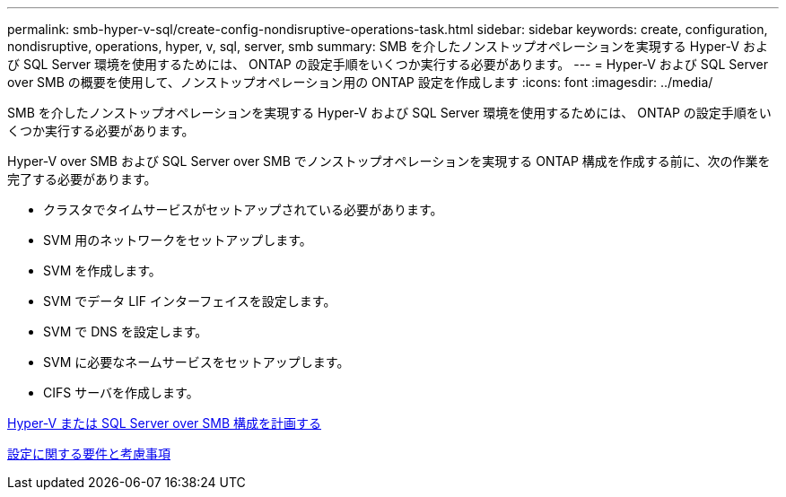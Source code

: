 ---
permalink: smb-hyper-v-sql/create-config-nondisruptive-operations-task.html 
sidebar: sidebar 
keywords: create, configuration, nondisruptive, operations, hyper, v, sql, server, smb 
summary: SMB を介したノンストップオペレーションを実現する Hyper-V および SQL Server 環境を使用するためには、 ONTAP の設定手順をいくつか実行する必要があります。 
---
= Hyper-V および SQL Server over SMB の概要を使用して、ノンストップオペレーション用の ONTAP 設定を作成します
:icons: font
:imagesdir: ../media/


[role="lead"]
SMB を介したノンストップオペレーションを実現する Hyper-V および SQL Server 環境を使用するためには、 ONTAP の設定手順をいくつか実行する必要があります。

Hyper-V over SMB および SQL Server over SMB でノンストップオペレーションを実現する ONTAP 構成を作成する前に、次の作業を完了する必要があります。

* クラスタでタイムサービスがセットアップされている必要があります。
* SVM 用のネットワークをセットアップします。
* SVM を作成します。
* SVM でデータ LIF インターフェイスを設定します。
* SVM で DNS を設定します。
* SVM に必要なネームサービスをセットアップします。
* CIFS サーバを作成します。


xref:planning-config-concept.adoc[Hyper-V または SQL Server over SMB 構成を計画する]

xref:config-requirements-concept.adoc[設定に関する要件と考慮事項]
